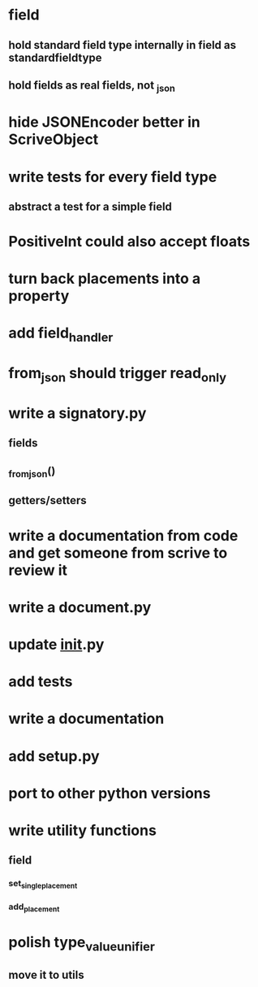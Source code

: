 * field
** hold standard field type internally in field as standardfieldtype
** hold fields as real fields, not _json
* hide JSONEncoder better in ScriveObject
* write tests for every field type
** abstract a test for a simple field
* PositiveInt could also accept floats
* turn back placements into a property
* add field_handler
* from_json should trigger read_only
* write a signatory.py
** fields
** _from_json()
** getters/setters
* write a documentation from code and get someone from scrive to review it
* write a document.py
* update __init__.py
* add tests
* write a documentation
* add setup.py
* port to other python versions
* write utility functions
** field
*** set_single_placement
*** add_placement
* polish type_value_unifier
** move it to utils
